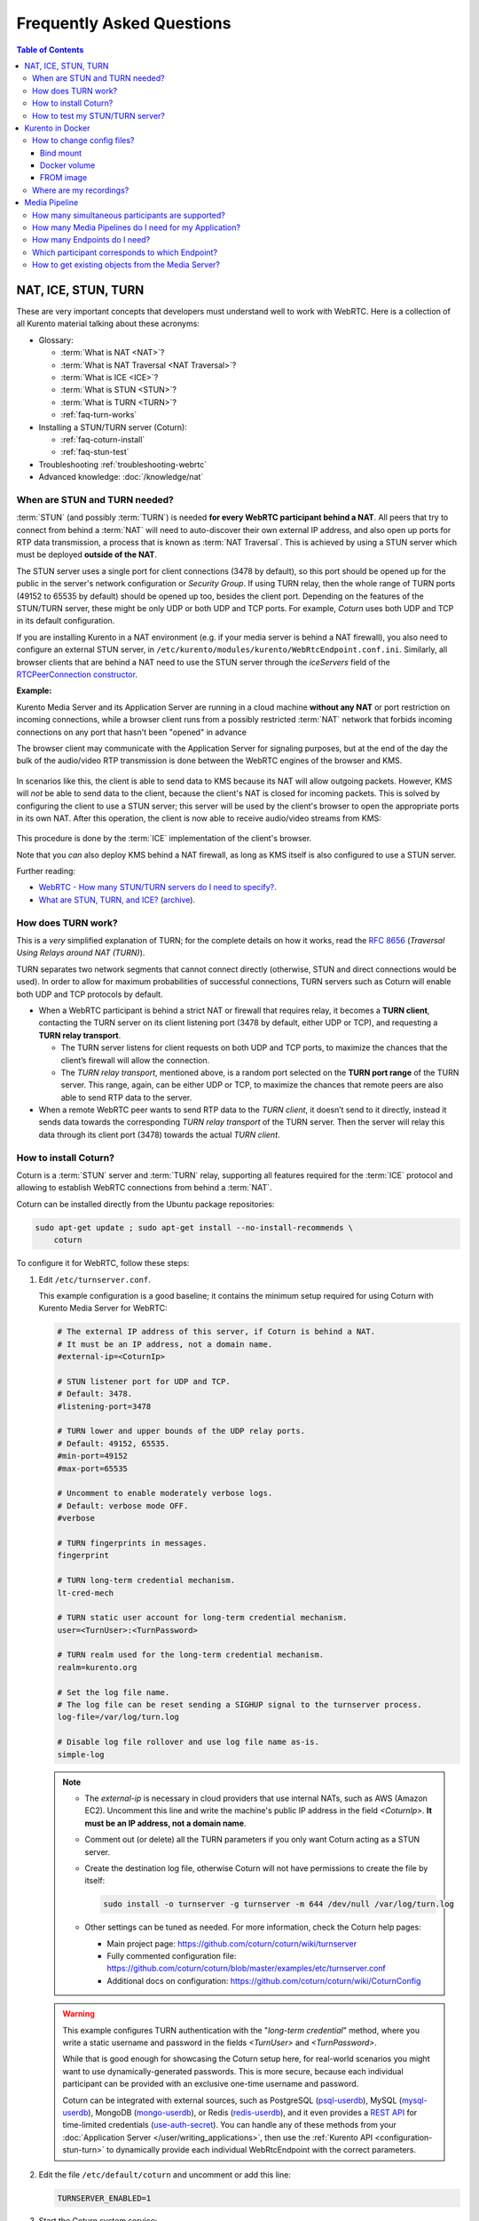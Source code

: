 ==========================
Frequently Asked Questions
==========================

.. contents:: Table of Contents



.. _faq-nat-ice-stun-turn:

NAT, ICE, STUN, TURN
====================

These are very important concepts that developers must understand well to work with WebRTC. Here is a collection of all Kurento material talking about these acronyms:

* Glossary:

  - :term:`What is NAT <NAT>`?
  - :term:`What is NAT Traversal <NAT Traversal>`?
  - :term:`What is ICE <ICE>`?
  - :term:`What is STUN <STUN>`?
  - :term:`What is TURN <TURN>`?
  - :ref:`faq-turn-works`

* Installing a STUN/TURN server (Coturn):

  - :ref:`faq-coturn-install`
  - :ref:`faq-stun-test`

* Troubleshooting :ref:`troubleshooting-webrtc`
* Advanced knowledge: :doc:`/knowledge/nat`



.. _faq-stun-needed:

When are STUN and TURN needed?
------------------------------

:term:`STUN` (and possibly :term:`TURN`) is needed **for every WebRTC participant behind a NAT**. All peers that try to connect from behind a :term:`NAT` will need to auto-discover their own external IP address, and also open up ports for RTP data transmission, a process that is known as :term:`NAT Traversal`. This is achieved by using a STUN server which must be deployed **outside of the NAT**.

The STUN server uses a single port for client connections (3478 by default), so this port should be opened up for the public in the server's network configuration or *Security Group*. If using TURN relay, then the whole range of TURN ports (49152 to 65535 by default) should be opened up too, besides the client port. Depending on the features of the STUN/TURN server, these might be only UDP or both UDP and TCP ports. For example, *Coturn* uses both UDP and TCP in its default configuration.

If you are installing Kurento in a NAT environment (e.g. if your media server is behind a NAT firewall), you also need to configure an external STUN server, in ``/etc/kurento/modules/kurento/WebRtcEndpoint.conf.ini``. Similarly, all browser clients that are behind a NAT need to use the STUN server through the *iceServers* field of the `RTCPeerConnection constructor <https://developer.mozilla.org/en-US/docs/Web/API/RTCPeerConnection/RTCPeerConnection>`__.

**Example:**

Kurento Media Server and its Application Server are running in a cloud machine **without any NAT** or port restriction on incoming connections, while a browser client runs from a possibly restricted :term:`NAT` network that forbids incoming connections on any port that hasn't been "opened" in advance

The browser client may communicate with the Application Server for signaling purposes, but at the end of the day the bulk of the audio/video RTP transmission is done between the WebRTC engines of the browser and KMS.

.. figure:: /images/faq-stun-1.png
   :align:  center
   :alt:    NAT client without STUN

In scenarios like this, the client is able to send data to KMS because its NAT will allow outgoing packets. However, KMS will *not* be able to send data to the client, because the client's NAT is closed for incoming packets. This is solved by configuring the client to use a STUN server; this server will be used by the client's browser to open the appropriate ports in its own NAT. After this operation, the client is now able to receive audio/video streams from KMS:

.. figure:: /images/faq-stun-2.png
   :align:  center
   :alt:    NAT client with STUN

This procedure is done by the :term:`ICE` implementation of the client's browser.

Note that you *can* also deploy KMS behind a NAT firewall, as long as KMS itself is also configured to use a STUN server.

Further reading:

* `WebRTC - How many STUN/TURN servers do I need to specify? <https://stackoverflow.com/questions/23292520/webrtc-how-many-stun-turn-servers-do-i-need-to-specify/23307588#23307588>`__.
* `What are STUN, TURN, and ICE? <https://www.twilio.com/docs/stun-turn/faq#faq-what-is-nat>`__ (`archive <https://web.archive.org/web/20181009181338/https://www.twilio.com/docs/stun-turn/faq>`__).



.. _faq-turn-works:

How does TURN work?
-------------------

This is a *very* simplified explanation of TURN; for the complete details on how it works, read the :rfc:`8656` (*Traversal Using Relays around NAT (TURN)*).

TURN separates two network segments that cannot connect directly (otherwise, STUN and direct connections would be used). In order to allow for maximum probabilities of successful connections, TURN servers such as Coturn will enable both UDP and TCP protocols by default.

* When a WebRTC participant is behind a strict NAT or firewall that requires relay, it becomes a **TURN client**, contacting the TURN server on its client listening port (3478 by default, either UDP or TCP), and requesting a **TURN relay transport**.

  - The TURN server listens for client requests on both UDP and TCP ports, to maximize the chances that the client’s firewall will allow the connection.

  - The *TURN relay transport*, mentioned above, is a random port selected on the **TURN port range** of the TURN server. This range, again, can be either UDP or TCP, to maximize the chances that remote peers are also able to send RTP data to the server.

* When a remote WebRTC peer wants to send RTP data to the *TURN client*, it doesn’t send to it directly, instead it sends data towards the corresponding *TURN relay transport* of the TURN server. Then the server will relay this data through its client port (3478) towards the actual *TURN client*.



.. _faq-coturn-install:

How to install Coturn?
----------------------

Coturn is a :term:`STUN` server and :term:`TURN` relay, supporting all features required for the :term:`ICE` protocol and allowing to establish WebRTC connections from behind a :term:`NAT`.

Coturn can be installed directly from the Ubuntu package repositories:

.. code-block:: shell

   sudo apt-get update ; sudo apt-get install --no-install-recommends \
       coturn

To configure it for WebRTC, follow these steps:

#. Edit ``/etc/turnserver.conf``.

   This example configuration is a good baseline; it contains the minimum setup required for using Coturn with Kurento Media Server for WebRTC:

   .. code-block:: text

      # The external IP address of this server, if Coturn is behind a NAT.
      # It must be an IP address, not a domain name.
      #external-ip=<CoturnIp>

      # STUN listener port for UDP and TCP.
      # Default: 3478.
      #listening-port=3478

      # TURN lower and upper bounds of the UDP relay ports.
      # Default: 49152, 65535.
      #min-port=49152
      #max-port=65535

      # Uncomment to enable moderately verbose logs.
      # Default: verbose mode OFF.
      #verbose

      # TURN fingerprints in messages.
      fingerprint

      # TURN long-term credential mechanism.
      lt-cred-mech

      # TURN static user account for long-term credential mechanism.
      user=<TurnUser>:<TurnPassword>

      # TURN realm used for the long-term credential mechanism.
      realm=kurento.org

      # Set the log file name.
      # The log file can be reset sending a SIGHUP signal to the turnserver process.
      log-file=/var/log/turn.log

      # Disable log file rollover and use log file name as-is.
      simple-log

   .. note::

      * The *external-ip* is necessary in cloud providers that use internal NATs, such as AWS (Amazon EC2). Uncomment this line and write the machine's public IP address in the field *<CoturnIp>*. **It must be an IP address, not a domain name**.

      * Comment out (or delete) all the TURN parameters if you only want Coturn acting as a STUN server.

      * Create the destination log file, otherwise Coturn will not have permissions to create the file by itself:

        .. code-block:: text

           sudo install -o turnserver -g turnserver -m 644 /dev/null /var/log/turn.log

      * Other settings can be tuned as needed. For more information, check the Coturn help pages:

        - Main project page: https://github.com/coturn/coturn/wiki/turnserver
        - Fully commented configuration file: https://github.com/coturn/coturn/blob/master/examples/etc/turnserver.conf
        - Additional docs on configuration: https://github.com/coturn/coturn/wiki/CoturnConfig

   .. warning::

      This example configures TURN authentication with the "*long-term credential*" method, where you write a static username and password in the fields *<TurnUser>* and *<TurnPassword>*.

      While that is good enough for showcasing the Coturn setup here, for real-world scenarios you might want to use dynamically-generated passwords. This is more secure, because each individual participant can be provided with an exclusive one-time username and password.

      Coturn can be integrated with external sources, such as PostgreSQL (`psql-userdb <https://github.com/coturn/coturn/blob/4.5.2/examples/etc/turnserver.conf#L299>`__), MySQL (`mysql-userdb <https://github.com/coturn/coturn/blob/4.5.2/examples/etc/turnserver.conf#L313>`__), MongoDB (`mongo-userdb <https://github.com/coturn/coturn/blob/4.5.2/examples/etc/turnserver.conf#L331>`__), or Redis (`redis-userdb <https://github.com/coturn/coturn/blob/4.5.2/examples/etc/turnserver.conf#L339>`__), and it even provides a `REST API <https://tools.ietf.org/html/draft-uberti-behave-turn-rest-00>`__ for time-limited credentials (`use-auth-secret <https://github.com/coturn/coturn/blob/4.5.2/examples/etc/turnserver.conf#L236>`__). You can handle any of these methods from your :doc:`Application Server </user/writing_applications>`, then use the :ref:`Kurento API <configuration-stun-turn>` to dynamically provide each individual WebRtcEndpoint with the correct parameters.

#. Edit the file ``/etc/default/coturn`` and uncomment or add this line:

   .. code-block:: shell

      TURNSERVER_ENABLED=1

#. Start the Coturn system service:

   .. code-block:: shell

      sudo service coturn restart

#. The following ports should be open in your firewall / NAT / cloud provider's *Security Group*:

   * **listening-port** (default: 3478) UDP & TCP. You can skip opening one of the protocols if you disable either UDP or TCP in Coturn (for example, with ``no-tcp``).

   * All the range from **min-port** to **max-port** (default: 49152 to 65535). As per :rfc:`8656`, this is the port range that Coturn will use by default for TURN relay. Again, you can disable either of TCP or UDP (for example, with ``no-tcp-relay``).

   .. note::

      **Port ranges do NOT need to match between Coturn and Kurento Media Server**.

      If you happen to deploy both Coturn and KMS in the same machine, we recommend that their port ranges do not overlap.

#. Configure the STUN or TURN parameters in both Kurento Media Server and all WebRTC clients (like web browsers). Check :ref:`STUN/TURN Server Configuration <configuration-stun-turn>` for ways to configure KMS with these parameters.

#. Check that your Coturn server is working. For that, follow the steps given in the next section.



.. _faq-stun-test:

How to test my STUN/TURN server?
--------------------------------

To test if your :term:`STUN`/:term:`TURN` server is functioning properly, open the `Trickle ICE test page <https://webrtc.github.io/samples/src/content/peerconnection/trickle-ice/>`__. In that page, follow these steps:

1. Remove any server that might be filled in already by default.

2. Fill in your STUN/TURN server details.

   - To only test STUN (TURN relay will not be tested):

     .. code-block:: text

        stun:<StunServerIp>:<StunServerPort>

   - To test both STUN and TURN:

     .. code-block:: text

        turn:<TurnServerIp>:<TurnServerPort>

     ... and also fill in the *TURN username* and *TURN password*.

3. Click on *Add Server*. You should have only **one entry** in the list, with your server details.

4. Click on *Gather candidates*. **Verify** that you get candidates of type *srflx* if you are testing STUN. Likewise, you should get candidates of type *srflx* *and* type *relay* if you are testing TURN.

   If you are missing any of the expected candidate types, *your STUN/TURN server is not working well* and WebRTC will fail. Check your server configuration, and your cloud provider's network settings.



.. _faq-docker:

Kurento in Docker
=================

Deploying Kurento Media Server in a container is the easiest install method, because it bundles all of the different modules and dependencies into a single, manageable unit. This makes installation and upgrades a trivial operation.

However, due to the nature of containers, it also makes configuration slightly more inconvenient, so in this section we'll provide a heads up in Docker concepts that could be very useful for users of `Kurento Docker images <https://hub.docker.com/r/kurento/kurento-media-server>`__.



How to change config files?
---------------------------

To edit the configuration files used in your containers, first you'll need the actual files; run these commands to get default ones from a temporary container:

.. code-block:: shell

   docker create --name temp kurento/kurento-media-server:latest
   docker cp temp:/etc/kurento/ ./kurento-files/
   docker rm temp

After editing these files as needed, provide them to newly created containers. Next sections below show examples of how to do it.



Bind mount
~~~~~~~~~~

A `bind-mount <https://docs.docker.com/storage/bind-mounts/>`__ will "inject" your files from the host machine into the Kurento container. This method is the simplest one to use if you are in control of the host system:

.. code-block:: shell

   docker run -d --name kms --network host \
       --mount type=bind,src="$PWD/kurento-files/",dst=/etc/kurento/ \
       kurento/kurento-media-server:latest

The equivalent Docker Compose file would look like this:

.. code-block:: yaml

   version: "3.8"
   services:
     kms:
       image: kurento/kurento-media-server:latest
       network_mode: host
       volumes:
         - type: bind
           source: ./kurento-files/
           target: /etc/kurento/



Docker volume
~~~~~~~~~~~~~

A `volume <https://docs.docker.com/storage/volumes/>`__ is a storage module that can be attached to containers. This has the benefit of not depending on the host filesystem, as everything is managed by Docker.

First, use an ephemeral container to create a new volume and populate it with your config files:

.. code-block:: shell

   docker create --name temp \
       --mount type=volume,src=kurento-volume,dst=/etc/kurento/ \
       busybox
   docker cp ./kurento-files/. temp:/etc/kurento/
   docker rm temp

Then run your container as usual, mounting the volume in the appropriate path:

.. code-block:: shell

   docker run -d --name kms --network host \
       --mount type=volume,src=kurento-volume,dst=/etc/kurento/ \
       kurento/kurento-media-server:latest

The equivalent Docker Compose file would look like this:

.. code-block:: yaml

   version: "3.8"
   services:
     kms:
       image: kurento/kurento-media-server:latest
       network_mode: host
       volumes:
         - type: volume
           source: kurento-volume
           target: /etc/kurento/



FROM image
~~~~~~~~~~

Creating your own fully customized, self-contained image is a good choice to avoid that your containers depend on files stored in the host machine: The `FROM <https://docs.docker.com/engine/reference/builder/#from>`__ feature of *Dockerfiles* can be used to derive directly from the official `Kurento Docker image <https://hub.docker.com/r/kurento/kurento-media-server>`__.

A ``Dockerfile`` such as this one would be a good enough starting point:

.. code-block:: docker

   FROM kurento/kurento-media-server:latest
   COPY ./kurento-files /etc/kurento

Now, build the new image:

.. code-block:: shell-session

   $ docker build --tag kurento-media-server-custom .
   Step 1/2 : FROM kurento/kurento-media-server:latest
   Step 2/2 : COPY ./kurento-files /etc/kurento
   Successfully built 3d2bedb31a9d
   Successfully tagged kurento-media-server-custom

And use your new image "*kurento-media-server-custom*" in place of the original one.



Where are my recordings?
------------------------

A frequent question, by users who are new to Docker, is where the *RecorderEndpoint* files are being stored, because they don't show up anywhere in the host file system. The answer is that KMS is recording files *inside the container's local storage*, in the path defined by the *RecorderEndpoint* constructor (`Java <../_static/client-javadoc/org/kurento/client/RecorderEndpoint.Builder.html#Builder-org.kurento.client.MediaPipeline-java.lang.String->`__, `JavaScript <../_static/client-jsdoc/module-elements.RecorderEndpoint.html#.constructorParams>`__).

In general, running a Docker container **won't modify your host system** and **won't create new files** in it, at least by default. This is an integral part of how Docker containers work. To get those files out, you should use the mechanisms that Docker offers, like for example a `bind-mount <https://docs.docker.com/storage/bind-mounts/>`__ to the recording path.



Media Pipeline
==============

These questions relate to the concept of :term:`Media Pipeline` in Kurento, touching topics about architecture or performance.



How many simultaneous participants are supported?
-------------------------------------------------

This depends entirely on the performance of the machine where Kurento Media Server is running. The best thing you can do is performing an actual load test under your particular conditions.

The folks working on `OpenVidu <https://openvidu.io/>`__ (a WebRTC platform based on Kurento) conducted a study that you might find interesting:

* `OpenVidu load testing: a systematic study of OpenVidu platform performance <https://medium.com/@openvidu/openvidu-load-testing-a-systematic-study-of-openvidu-platform-performance-b1aa3c475ba9>`__.



How many Media Pipelines do I need for my Application?
------------------------------------------------------

A Pipeline is a top-level container that handles every resource that should be able to achieve any kind of interaction with each other. A :term:`Media Element` can only communicate when they are part of the same Pipeline. Different Pipelines in the server are independent and isolated, so they do not share audio, video, data or events.

99% times, this translates to using 1 Pipeline object for each "room"-like videoconference. It doesn't matter if there is 1 single presenter and N viewers ("one-to-many"), or if there are N participants Skype-style ("many-to-many"), all of them are managed by the same Pipeline. So, most actual real-world applications would only ever create 1 Pipeline, because that's good enough for most needs.

A good heuristic is that you will need one Pipeline per each set of communicating partners in a channel, and one Endpoint in this Pipeline per audio/video streams exchanged with a participant.



How many Endpoints do I need?
-----------------------------

Your application will need to create at least one Endpoint for each media stream flowing to (or from) each participant. You might actually need more, if the streams are to be recorded or if streams are being duplicated for other purposes.



Which participant corresponds to which Endpoint?
------------------------------------------------

The Kurento API offers no way to get application-level semantic attributes stored in a Media Element. However, the application developer can maintain a HashMap or equivalent data structure, storing the Endpoint identifiers (which are plain strings) to whatever application information is desired, such as the names of the participants.



How to get existing objects from the Media Server?
--------------------------------------------------

The usual workflow for an Application Server is to connect with the Media Server, and use RPC methods to *create* new MediaPipelines and Endpoints inside it. However, if you want to connect your Application Server with objects that *already exist* in the Media Server (as opposed to creating new ones), you can achieve it by querying by their ID. This is done with the "*describe*" method of the JSON-RPC API, as described in :doc:`/features/kurento_protocol`.

Client API:

* Java: `KurentoClient.getById <../_static/client-javadoc/org/kurento/client/KurentoClient.html#getById-java.lang.String-java.lang.Class->`__.
* JavaScript: `KurentoClient.getMediaobjectById <../_static/client-jsdoc/module-kurentoClient.KurentoClient.html#getMediaobjectById>`__.
